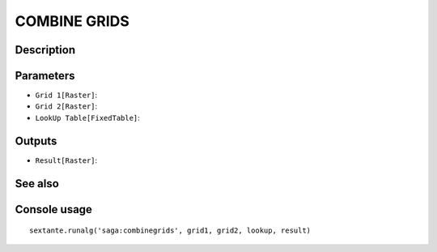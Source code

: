 COMBINE GRIDS
=============

Description
-----------

Parameters
----------

- ``Grid 1[Raster]``:
- ``Grid 2[Raster]``:
- ``LookUp Table[FixedTable]``:

Outputs
-------

- ``Result[Raster]``:

See also
---------


Console usage
-------------


::

	sextante.runalg('saga:combinegrids', grid1, grid2, lookup, result)

